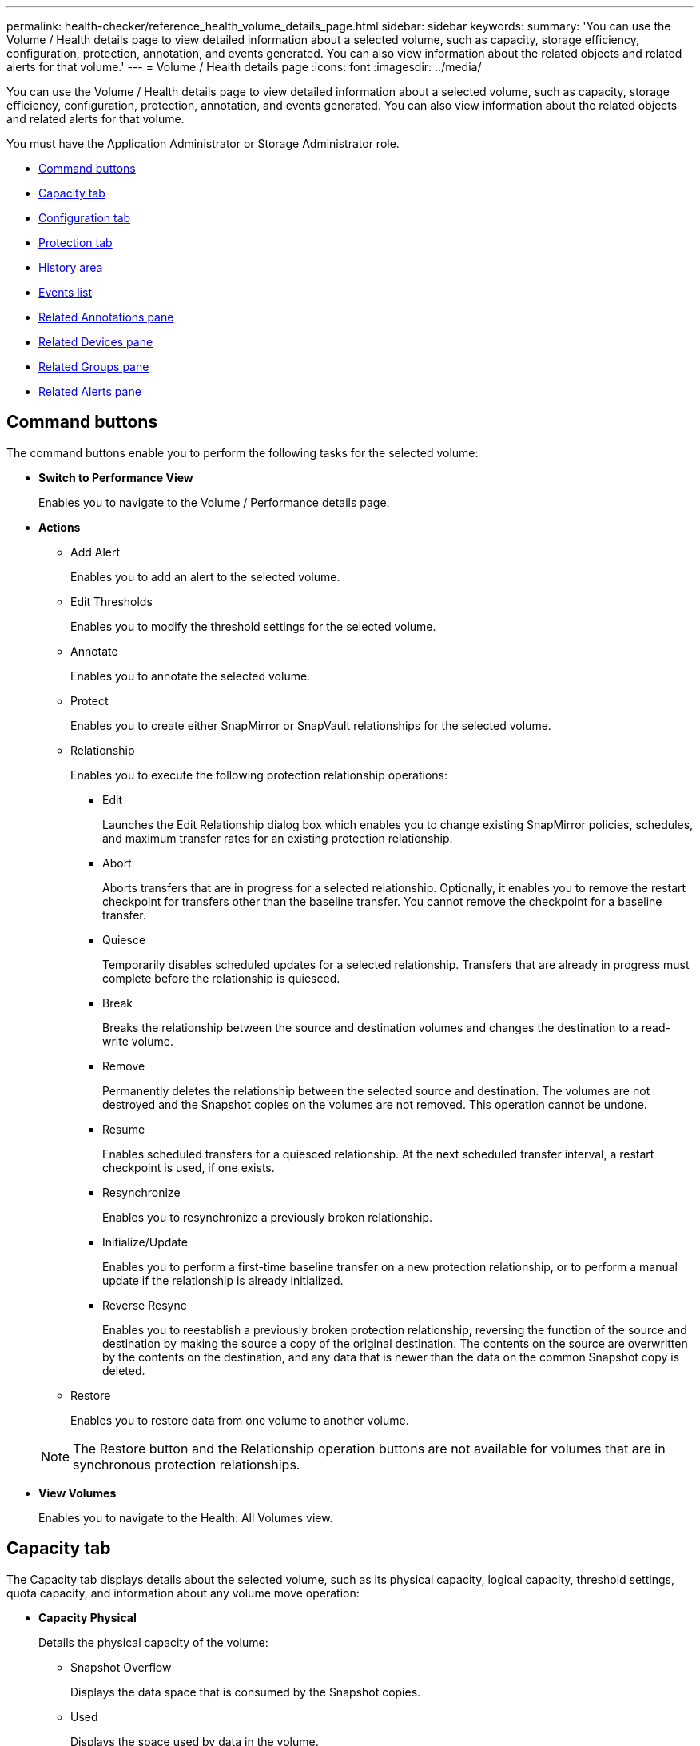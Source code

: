 ---
permalink: health-checker/reference_health_volume_details_page.html
sidebar: sidebar
keywords: 
summary: 'You can use the Volume / Health details page to view detailed information about a selected volume, such as capacity, storage efficiency, configuration, protection, annotation, and events generated. You can also view information about the related objects and related alerts for that volume.'
---
= Volume / Health details page
:icons: font
:imagesdir: ../media/

[.lead]
You can use the Volume / Health details page to view detailed information about a selected volume, such as capacity, storage efficiency, configuration, protection, annotation, and events generated. You can also view information about the related objects and related alerts for that volume.

You must have the Application Administrator or Storage Administrator role.

* <<GUID-089C9EC1-7D18-46DC-9F23-2DA66F6EB777,Command buttons>>
* <<GUID-32B6ED1C-0B27-4C2A-868D-BB8B780158CF,Capacity tab>>
* <<GUID-A435CA83-FC2F-4489-98CB-E25FFA7FA697,Configuration tab>>
* <<GUID-7A514962-CD72-4FAF-980F-331A01ECD5CD,Protection tab>>
* <<GUID-A22106EF-9DC3-47BA-ABEF-638B373CB4BB,History area>>
* <<GUID-DDDDAC4B-0346-4FE9-A140-DB7808DA9155,Events list>>
* <<GUID-B59FCC28-E696-40B9-89B4-508C96378EC6,Related Annotations pane>>
* <<GUID-B88E55CC-8110-4949-88F5-8C6B91952C67,Related Devices pane>>
* <<reference_health_volume_details_page,Related Groups pane>>
* <<GUID-968F0038-8BD6-4A0E-B63E-5D78ECE628A0,Related Alerts pane>>

== Command buttons

The command buttons enable you to perform the following tasks for the selected volume:

* *Switch to Performance View*
+
Enables you to navigate to the Volume / Performance details page.

* *Actions*
 ** Add Alert
+
Enables you to add an alert to the selected volume.

 ** Edit Thresholds
+
Enables you to modify the threshold settings for the selected volume.

 ** Annotate
+
Enables you to annotate the selected volume.

 ** Protect
+
Enables you to create either SnapMirror or SnapVault relationships for the selected volume.

 ** Relationship
+
Enables you to execute the following protection relationship operations:

  *** Edit
+
Launches the Edit Relationship dialog box which enables you to change existing SnapMirror policies, schedules, and maximum transfer rates for an existing protection relationship.

  *** Abort
+
Aborts transfers that are in progress for a selected relationship. Optionally, it enables you to remove the restart checkpoint for transfers other than the baseline transfer. You cannot remove the checkpoint for a baseline transfer.

  *** Quiesce
+
Temporarily disables scheduled updates for a selected relationship. Transfers that are already in progress must complete before the relationship is quiesced.

  *** Break
+
Breaks the relationship between the source and destination volumes and changes the destination to a read-write volume.

  *** Remove
+
Permanently deletes the relationship between the selected source and destination. The volumes are not destroyed and the Snapshot copies on the volumes are not removed. This operation cannot be undone.

  *** Resume
+
Enables scheduled transfers for a quiesced relationship. At the next scheduled transfer interval, a restart checkpoint is used, if one exists.

  *** Resynchronize
+
Enables you to resynchronize a previously broken relationship.

  *** Initialize/Update
+
Enables you to perform a first-time baseline transfer on a new protection relationship, or to perform a manual update if the relationship is already initialized.

  *** Reverse Resync
+
Enables you to reestablish a previously broken protection relationship, reversing the function of the source and destination by making the source a copy of the original destination. The contents on the source are overwritten by the contents on the destination, and any data that is newer than the data on the common Snapshot copy is deleted.

 ** Restore
+
Enables you to restore data from one volume to another volume.

+
[NOTE]
====
The Restore button and the Relationship operation buttons are not available for volumes that are in synchronous protection relationships.
====
* *View Volumes*
+
Enables you to navigate to the Health: All Volumes view.

== Capacity tab

The Capacity tab displays details about the selected volume, such as its physical capacity, logical capacity, threshold settings, quota capacity, and information about any volume move operation:

* *Capacity Physical*
+
Details the physical capacity of the volume:

 ** Snapshot Overflow
+
Displays the data space that is consumed by the Snapshot copies.

 ** Used
+
Displays the space used by data in the volume.

 ** Warning
+
Indicates that the space in the volume is nearly full. If this threshold is breached, the Space Nearly Full event is generated.

 ** Error
+
Indicates that the space in the volume is full. If this threshold is breached, the Space Full event is generated.

 ** Unusable
+
Indicates that the Thin-Provisioned Volume Space At Risk event is generated and that the space in the thinly provisioned volume is at risk because of aggregate capacity issues. The unusable capacity is displayed only for thinly provisioned volumes.

 ** Data graph
+
Displays the total data capacity and the used data capacity of the volume.
+
If autogrow is enabled, the data graph also displays the space available in the aggregate. The data graph displays the effective storage space that can be used by data in the volume, which can be one of the following:

  *** Actual data capacity of the volume for the following conditions:
   **** Autogrow is disabled.
   **** Autogrow-enabled volume has reached the maximum size.
   **** Autogrow-enabled thickly provisioned volume cannot grow further.
  *** Data capacity of the volume after considering the maximum volume size (for thinly provisioned volumes and for thickly provisioned volumes when the aggregate has space for the volume to reach maximum size)
  *** Data capacity of the volume after considering the next possible autogrow size (for thickly provisioned volumes that have an autogrow percentage threshold)

 ** Snapshot copies graph
+
This graph is displayed only when the used Snapshot capacity or the Snapshot reserve is not zero.

+
Both the graphs display the capacity by which the Snapshot capacity exceeds the Snapshot reserve if the used Snapshot capacity exceeds the Snapshot reserve.

* *Capacity Logical*
+
Displays the logical space characteristics of the volume. The logical space indicates the real size of the data that is being stored on disk without applying the savings from using ONTAP storage efficiency technologies.

 ** Logical Space Reporting
+
Displays if the volume has logical space reporting configured. The value can be Enabled, Disabled, or Not applicable. "`Not applicable`" is displayed for volumes on older versions of ONTAP or on volumes that do not support logical space reporting.

 ** Used
+
Displays the amount of logical space that is being used by data in the volume, and the percentage of logical space used based on the total data capacity.

 ** Logical Space Enforcement
+
Displays whether logical space enforcement is configured for thinly provisioned volumes. When set to Enabled, the logical used size of the volume cannot be greater than the currently set physical volume size.

* *Autogrow*
+
Displays whether the volume automatically grows when it is out of space.

* *Space Guarantee*
+
Displays the FlexVol volume setting control when a volume removes free blocks from an aggregate. These blocks are then guaranteed to be available for writes to files in the volume. The space guarantee can be set to one of the following:

 ** None
+
No space guarantee is configured for the volume.

 ** File
+
Full size of sparsely written files (for example, LUNs) is guaranteed.

 ** Volume
+
Full size of the volume is guaranteed.

 ** Partial
+
The FlexCache volume reserves space based on its size. If the FlexCache volume's size is 100 MB or more, the minimum space guarantee is set to 100 MB by default. If the FlexCache volume's size is less than 100 MB, the minimum space guarantee is set to the FlexCache volume's size. If the FlexCache volume's size is grown later, the minimum space guarantee is not incremented.

+
[NOTE]
====
The space guarantee is Partial when the volume is of type Data-Cache.
====

* *Details (Physical)*
+
Displays the physical characteristics of the volume.

* *Total Capacity*
+
Displays the total physical capacity in the volume.

* *Data Capacity*
+
Displays the amount of physical space used by the volume (used capacity) and the amount of physical space that is still available (free capacity) in the volume. These values are also displayed as a percentage of the total physical capacity.
+
When the Thin-Provisioned Volume Space At Risk event is generated for thinly provisioned volumes, the amount of space used by the volume (used capacity) and the amount of space that is available in the volume but cannot be used (unusable capacity) because of aggregate capacity issues is displayed.

* *Snapshot Reserve*
+
Displays the amount of space used by the Snapshot copies (used capacity) and amount of space available for Snapshot copies (free capacity) in the volume. These values are also displayed as a percentage of the total snapshot reserve.
+
When the Thin-Provisioned Volume Space At Risk event is generated for thinly provisioned volumes, the amount of space used by the Snapshot copies (used capacity) and the amount of space that is available in the volume but cannot be used for making Snapshot copies (unusable capacity) because of aggregate capacity issues is displayed.

* *Volume Thresholds*
+
Displays the following volume capacity thresholds:

 ** Nearly Full Threshold
+
Specifies the percentage at which a volume is nearly full.

 ** Full Threshold
+
Specifies the percentage at which a volume is full.

* *Other Details*
 ** Autogrow Max Size
+
Displays the maximum size up to which the volume can automatically grow. The default value is 120% of the volume size on creation. This field is displayed only when autogrow is enabled for the volume.

 ** Qtree Quota Committed Capacity
+
Displays the space reserved in the quotas.

 ** Qtree Quota Overcommitted Capacity
+
Displays the amount of space that can be used before the system generates the Volume Qtree Quota Overcommitted event.

 ** Fractional Reserve
+
Controls the size of the overwrite reserve. By default, the fractional reserve is set to 100, indicating that 100 percent of the required reserved space is reserved so that the objects are fully protected for overwrites. If the fractional reserve is less than 100 percent, the reserved space for all the space-reserved files in that volume is reduced to the fractional reserve percentage.

 ** Snapshot Daily Growth Rate
+
Displays the change (in percentage, or in KB, MB, GB, and so on) that occurs every 24 hours in the Snapshot copies in the selected volume.

 ** Snapshot Days to Full
+
Displays the estimated number of days remaining before the space reserved for the Snapshot copies in the volume reaches the specified threshold.
+
The Snapshot Days to Full field displays a Not Applicable value when the growth rate of the Snapshot copies in the volume is zero or negative, or when there is insufficient data to calculate the growth rate.

 ** Snapshot Autodelete
+
Specifies whether Snapshot copies are automatically deleted to free space when a write to a volume fails because of lack of space in the aggregate.

 ** Snapshot Copies
+
Displays information about the Snapshot copies in the volume.
+
The number of Snapshot copies in the volume is displayed as a link. Clicking the link opens the Snapshot Copies on a Volume dialog box, which displays details of the Snapshot copies.
+
The Snapshot copy count is updated approximately every hour; however, the list of Snapshot copies is updated at the time that you click the icon. This might result in a difference between the Snapshot copy count displayed in the topology and the number of Snapshot copies listed when you click the icon.
* *Volume Move*
+
Displays the status of either the current or the last volume move operation that was performed on the volume, and other details, such as the current phase of the volume move operation which is in progress, source aggregate, destination aggregate, start time, end time, and estimated end time.
+
Also displays the number of volume move operations that are performed on the selected volume. You can view more information about the volume move operations by clicking the *Volume Move History* link.

== Configuration tab

The Configuration tab displays details about the selected volume, such as the export policy, RAID type, capacity and storage efficiency related features of the volume:

* *Overview*
 ** Full Name
+
Displays the full name of the volume.

 ** Aggregates
+
Displays the name of the aggregate on which the volume resides, or the number of aggregates on which the FlexGroup volume resides.

 ** Tiering Policy
+
Displays the tiering policy set for the volume; if the volume is deployed on a FabricPool-enabled aggregate. The policy can be None, Snapshot Only, Backup, Auto, or All.

 ** Storage VM
+
Displays the name of the SVM that contains the volume.

 ** Junction Path
+
Displays the status of the path, which can be active or inactive. The path in the SVM to which the volume is mounted is also displayed. You can click the *History* link to view the most recent five changes to the junction path.

 ** Export Policy
+
Displays the name of the export policy that is created for the volume. You can click the link to view details about the export policies, authentication protocols, and access enabled on the volumes that belong to the SVM.

 ** Style
+
Displays the volume style. The volume style can be FlexVol or FlexGroup.

 ** Type
+
Displays the type of the selected volume. The volume type can be Read-write, Load-sharing, Data-Protection, Data-cache, or Temporary.

 ** RAID Type
+
Displays the RAID type of the selected volume. The RAID type can be RAID0, RAID4, RAID-DP, or RAID-TEC.
+
[NOTE]
====
Multiple RAID types may display for FlexGroup volumes because the constituent volumes for FlexGroups can be on aggregates of different types.
====

 ** SnapLock Type
+
Displays the SnapLock Type of the aggregate that contains the volume.

 ** SnapLock Expiry
+
Displays the expiry date of SnapLock volume.
* *Capacity*
 ** Thin Provisioning
+
Displays whether thin provisioning is configured for the volume.

 ** Autogrow
+
Displays whether the flexible volume grows automatically within an aggregate.

 ** Snapshot Autodelete
+
Specifies whether Snapshot copies are automatically deleted to free space when a write to a volume fails because of lack of space in the aggregate.

 ** Quotas
+
Specifies whether the quotas are enabled for the volume.
* *Efficiency*
 ** Compression
+
Specifies whether compression is enabled or disabled.

 ** Deduplication
+
Specifies whether deduplication is enabled or disabled.

 ** Deduplication Mode
+
Specifies whether the deduplication operation enabled on a volume is a manual, scheduled, or policy-based operation. If the mode is set to Scheduled, the operation schedule is displayed, and if the mode is set to a policy, the policy name is displayed.

 ** Deduplication Type
+
Specifies the type of deduplication operation running on the volume. If the volume is in a SnapVault relationship, the type displayed is SnapVault. For any other volume, the type is displayed as Regular.

 ** Storage Efficiency Policy
+
Specifies the name of the storage efficiency policy that has been assigned through Unified Manager to this volume. This policy can control the compression and deduplication settings.
* *Protection*
 ** Snapshot Copies
+
Specifies whether automatic Snapshot copies are enabled or disabled.

== Protection tab

The Protection tab displays protection details about the selected volume, such as lag information, relationship type, and topology of the relationship.

* *Summary*
+
Displays SnapMirror and SnapVault relationships properties for a selected volume. For any other relationship type, only the Relationship Type property is displayed. If a primary volume is selected, only the Managed and Local Snapshot copy Policy are displayed. Properties displayed for SnapMirror and SnapVault relationships include the following:

 ** Source Volume
+
Displays the name of the selected volume's source if the selected volume is a destination.

 ** Lag Status
+
Displays the update or transfer lag status for a protection relationship. The status can be Error, Warning, or Critical.
+
The lag status is not applicable for synchronous relationships.

 ** Lag Duration
+
Displays the time by which the data on the mirror lags behind the source.

 ** Last Successful Update
+
Displays the date and time of the most recent successful protection update.
+
The last successful update is not applicable for synchronous relationships.

 ** Storage Service Member
+
Displays either Yes or No to indicate whether or not the volume belongs to and is managed by a storage service.

 ** Version Flexible Replication
+
Displays either Yes, Yes with backup option, or None. Yes indicates that SnapMirror replication is possible even if source and destination volumes are running different versions of ONTAP software. Yes with backup option indicates the implementation of SnapMirror protection with the ability to retain multiple versions of backup copies on the destination. None indicates that Version Flexible Replication is not enabled.

 ** Relationship Capability
+
Indicates the ONTAP capabilities available to the protection relationship.

 ** Protection Service
+
Displays the name of the protection service if the relationship is managed by a protection partner application.

 ** Relationship Type
+
Displays any relationship type, including Asynchronous Mirror, Asynchronous Vault, Asynchronous MirrorVault, StrictSync, and Sync.

 ** Relationship State
+
Displays the state of the SnapMirror or SnapVault relationship. The state can be Uninitialized, SnapMirrored, or Broken-Off. If a source volume is selected, the relationship state is not applicable and is not displayed.

 ** Transfer Status
+
Displays the transfer status for the protection relationship. The transfer status can be one of the following:

  *** Aborting
+
SnapMirror transfers are enabled; however, a transfer abort operation that might include removal of the checkpoint is in progress.

  *** Checking
+
The destination volume is undergoing a diagnostic check and no transfer is in progress.

  *** Finalizing
+
SnapMirror transfers are enabled. The volume is currently in the post-transfer phase for incremental SnapVault transfers.

  *** Idle
+
Transfers are enabled and no transfer is in progress.

  *** In-Sync
+
The data in the two volumes in the synchronous relationship are synchronized.

  *** Out-of-Sync
+
The data in the destination volume is not synchronized with the source volume.

  *** Preparing
+
SnapMirror transfers are enabled. The volume is currently in the pre-transfer phase for incremental SnapVault transfers.

  *** Queued
+
SnapMirror transfers are enabled. No transfers are in progress.

  *** Quiesced
+
SnapMirror transfers are disabled. No transfer is in progress.

  *** Quiescing
+
A SnapMirror transfer is in progress. Additional transfers are disabled.

  *** Transferring
+
SnapMirror transfers are enabled and a transfer is in progress.

  *** Transitioning
+
The asynchronous transfer of data from the source to the destination volume is complete, and the transition to synchronous operation has started.

  *** Waiting
+
A SnapMirror transfer has been initiated, but some associated tasks are waiting to be queued.

 ** Max Transfer Rate
+
Displays the maximum transfer rate for the relationship. The maximum transfer rate can be a numerical value in either kilobytes per second (Kbps), Megabytes per second (Mbps), Gigabytes per second (Gbps), or Terabytes per second (Tbps). If No Limit is displayed, the baseline transfer between relationships is unlimited.

 ** SnapMirror Policy
+
Displays the protection policy for the volume. DPDefault indicates the default Asynchronous Mirror protection policy, XDPDefault indicates the default Asynchronous Vault policy, and DPSyncDefault indicates the default Asynchronous MirrorVault policy. StrictSync indicates the default Synchronous Strict protection policy, and Sync indicates the default Synchronous policy. You can click the policy name to view details associated with that policy, including the following information:

  *** Transfer priority
  *** Ignore access time setting
  *** Tries limit
  *** Comments
  *** SnapMirror labels
  *** Retention settings
  *** Actual Snapshot copies
  *** Preserve Snapshot copies
  *** Retention warning threshold
  *** Snapshot copies with no retention settings
In a cascading SnapVault relationship where the source is a data protection (DP) volume, only the rule "`sm_created`" applies.

 ** Update Schedule
+
Displays the SnapMirror schedule assigned to the relationship. Positioning your cursor over the information icon displays the schedule details.

 ** Local Snapshot Policy
+
Displays the Snapshot copy policy for the volume. The policy is Default, None, or any name given to a custom policy.

* *Views*
+
Displays the protection topology of the selected volume. The topology includes graphical representations of all volumes that are related to the selected volume. The selected volume is indicated by a dark gray border, and lines between volumes in the topology indicate the protection relationship type. The direction of the relationships in the topology are displayed from left to right, with the source of each relationship on the left and the destination on the right.
+
Double bold lines specify an Asynchronous Mirror relationship, a single bold line specifies an Asynchronous Vault relationship, double single lines specify an Asynchronous MirrorVault relationship, and a bold line and non-bold line specifies a Synchronous relationship. The table below indicates if the Synchronous relationship is StrictSync or Sync.
+
Right-clicking a volume displays a menu from which you can choose either to protect the volume or restore data to it. Right-clicking a relationship displays a menu from which you can choose to either edit, abort, quiesce, break, remove, or resume a relationship.
+
The menus will not display in the following instances:

 ** If RBAC settings do not allow this action, for example, if you have only operator privileges
 ** If the volume is in a synchronous protection relationship
 ** When the volume ID is unknown, for example, when you have an intercluster relationship and the destination cluster has not yet been discovered
Clicking another volume in the topology selects and displays information for that volume. A question mark (image:../media/hastate_unknown.gif[Icon for HA state – unknown] ) in the upper-left corner of a volume indicates that either the volume is missing or that it has not yet been discovered. It might also indicate that the capacity information is missing. Positioning your cursor over the question mark displays additional information, including suggestions for remedial action.

+
The topology displays information about volume capacity, lag, Snapshot copies, and last successful data transfer if it conforms to one of several common topology templates. If a topology does not conform to one of those templates, information about volume lag and last successful data transfer is displayed in a relationship table under the topology. In that case, the highlighted row in the table indicates the selected volume, and, in the topology view, bold lines with a blue dot indicate the relationship between the selected volume and its source volume.
+
Topology views include the following information:

 ** Capacity
+
Displays the total amount of capacity used by the volume. Positioning your cursor over a volume in the topology displays the current warning and critical threshold settings for that volume in the Current Threshold Settings dialog box. You can also edit the threshold settings by clicking the *Edit Thresholds* link in the Current Threshold Settings dialog box. Clearing the *Capacity* check box hides all capacity information for all volumes in the topology.

 ** Lag
+
Displays the lag duration and the lag status of the incoming protection relationships. Clearing the *Lag* check box hides all lag information for all volumes in the topology. When the *Lag* check box is dimmed, then the lag information for the selected volume is displayed in the relationship table below the topology, as well as the lag information for all related volumes.

 ** Snapshot
+
Displays the number of Snapshot copies available for a volume. Clearing the *Snapshot* check box hides all Snapshot copy information for all volumes in the topology. Clicking a Snapshot copy icon ( image:../media/icon_snapshot_list.gif[Icon for the list of Snapshot copies associated with a volume] ) displays the Snapshot copy list for a volume. The Snapshot copy count displayed next to the icon is updated approximately every hour; however, the list of Snapshot copies is updated at the time that you click the icon. This might result in a difference between the Snapshot copy count displayed in the topology and the number of Snapshot copies listed when you click the icon.

 ** Last Successful Transfer
+
Displays the amount, duration, time, and date of the last successful data transfer. When the *Last Successful Transfer* check box is dimmed, then the last successful transfer information for the selected volume is displayed in the relationship table below the topology, as well as the last successful transfer information for all related volumes.

* *History*
+
Displays in a graph the history of incoming SnapMirror and SnapVault protection relationships for the selected volume. There are three history graphs available: incoming relationship lag duration, incoming relationship transfer duration, and incoming relationship transferred size. History information is displayed only when you select a destination volume. If you select a primary volume, the graphs are empty, and the message `No data found` is displayed.
+
You can select a graph type from the drop-down list at the top of the History pane. You can also view details for a specific time period by selecting either 1 week, 1 month, or 1 year. History graphs can help you identify trends: for example, if large amounts of data are being transferred at the same time of the day or week, or if the lag warning or lag error threshold is consistently being breached, you can take the appropriate action. Additionally, you can click the *Export* button to create a report in CSV format for the chart that you are viewing.
+
Protection history graphs display the following information:

 ** *Relationship Lag Duration*
+
Displays seconds, minutes, or hours on the vertical (y) axis, and displays days, months, or years on the horizontal (x) axis, depending on the selected duration period. The upper value on the y axis indicates the maximum lag duration reached in the duration period shown in the x axis. The horizontal orange line on the graph depicts the lag error threshold, and the horizontal yellow line depicts the lag warning threshold. Positioning your cursor over these lines displays the threshold setting. The horizontal blue line depicts the lag duration. You can view the details for specific points on the graph by positioning your cursor over an area of interest.

 ** *Relationship Transfer Duration*
+
Displays seconds, minutes, or hours on the vertical (y) axis, and displays days, months, or years on the horizontal (x) axis, depending on the selected duration period. The upper value on the y axis indicates the maximum transfer duration reached in the duration period shown in the x axis. You can view the details of specific points on the graph by positioning your cursor over the area of interest.
+
[NOTE]
====
This chart is not available for volumes that are in synchronous protection relationships.
====

 ** *Relationship Transferred Size*
+
Displays bytes, kilobytes, megabytes, and so on, on the vertical (y) axis depending on the transfer size, and displays days, months, or years on the horizontal (x) axis depending on the selected time period. The upper value on the y axis indicates the maximum transfer size reached in the duration period shown in the x axis. You can view the details for specific points on the graph by positioning your cursor over an area of interest.
+
[NOTE]
====
This chart is not available for volumes that are in synchronous protection relationships.
====

== History area

The History area displays graphs that provide information about the capacity and space reservations of the selected volume. Additionally, you can click the *Export* button to create a report in CSV format for the chart that you are viewing.

Graphs might be empty and the message `No data found` displayed when the data or the state of the volume remains unchanged for a period of time.

You can select a graph type from the drop-down list at the top of the History pane. You can also view details for a specific time period by selecting either 1 week, 1 month, or 1 year. History graphs can help you identify trends--for example, if the volume usage is consistently breaching the Nearly Full threshold, you can take the appropriate action.

History graphs display the following information:

* *Volume Capacity Used*
+
Displays the used capacity in the volume and the trend in how volume capacity is used based on the usage history, as line graphs in bytes, kilobytes, megabytes, and so on, on the vertical (y) axis. The time period is displayed on the horizontal (x) axis. You can select a time period of a week, a month, or a year. You can view the details for specific points on the graph by positioning your cursor over a particular area. You can hide or display a line graph by clicking the appropriate legend. For example, when you click the Volume Used Capacity legend, the Volume Used Capacity graph line is hidden.

* *Volume Capacity Used vs Total*
+
Displays the trend in how volume capacity is used based on the usage history, as well as the used capacity, total capacity, and details of the space savings from deduplication and compression, as line graphs, in bytes, kilobytes, megabytes, and so on, on the vertical (y) axis. The time period is displayed on the horizontal (x) axis. You can select a time period of a week, a month, or a year. You can view the details for specific points on the graph by positioning your cursor over a particular area. You can hide or display a line graph by clicking the appropriate legend. For example, when you click the Trend Capacity Used legend, the Trend Capacity Used graph line is hidden.

* *Volume Capacity Used (%)*
+
Displays the used capacity in the volume and the trend in how volume capacity is used based on the usage history, as line graphs, in percentage, on the vertical (y) axis. The time period is displayed on the horizontal (x) axis. You can select a time period of a week, a month, or a year. You can view the details for specific points on the graph by positioning your cursor over a particular area. You can hide or display a line graph by clicking the appropriate legend. For example, when you click the Volume Used Capacity legend, the Volume Used Capacity graph line is hidden.

* *Snapshot Capacity Used (%)*
+
Displays the Snapshot reserve and Snapshot warning threshold as line graphs, and the capacity used by the Snapshot copies as an area graph, in percentage, on the vertical (y) axis. The Snapshot overflow is represented with different colors. The time period is displayed on the horizontal (x) axis. You can select a time period of a week, a month, or a year. You can view the details for specific points on the graph by positioning your cursor over a particular area. You can hide or display a line graph by clicking the appropriate legend. For example, when you click the Snapshot Reserve legend, the Snapshot Reserve graph line is hidden.

== Events list

The Events list displays details about new and acknowledged events:

* *Severity*
+
Displays the severity of the event.

* *Event*
+
Displays the event name.

* *Triggered Time*
+
Displays the time that has elapsed since the event was generated. If the time elapsed exceeds a week, the timestamp when the event was generated is displayed.

== Related Annotations pane

The Related Annotations pane enables you to view annotation details associated with the selected volume. The details include the annotation name and the annotation values that are applied to the volume. You can also remove manual annotations from the Related Annotations pane.

== Related Devices pane

The Related Devices pane enables you to view and navigate to the SVMs, aggregates, qtrees, LUNs, and Snapshot copies that are related to the volume:

* *Storage Virtual Machine*
+
Displays the capacity and the health status of the SVM that contains the selected volume.

* *Aggregate*
+
Displays the capacity and the health status of the aggregate that contains the selected volume. For FlexGroup volumes, the number of aggregates that comprise the FlexGroup is listed.

* *Volumes in the Aggregate*
+
Displays the number and capacity of all the volumes that belong to the parent aggregate of the selected volume. The health status of the volumes is also displayed, based on the highest severity level. For example, if an aggregate contains ten volumes, five of which display the Warning status and the remaining five display the Critical status, then the status displayed is Critical. This component does not appear for FlexGroup volumes.

* *Qtrees*
+
Displays the number of qtrees that the selected volume contains and the capacity of qtrees with quota that the selected volume contains. The capacity of the qtrees with quota is displayed in relation to the volume data capacity. The health status of the qtrees is also displayed, based on the highest severity level. For example, if a volume has ten qtrees, five with Warning status and the remaining five with Critical status, then the status displayed is Critical.

* *NFS Shares*
+
Displays the number and status of the NFS shares associated with the volume.

* *SMB Shares*
+
Displays the number and status of the SMB/CIFS shares.

* *LUNs*
+
Displays the number and total size of all the LUNs in the selected volume. The health status of the LUNs is also displayed, based on the highest severity level.

* *User and Group Quotas*
+
Displays the number and status of the user and user group quotas associated with the volume and its qtrees.

* *FlexClone Volumes*
+
Displays the number and capacity of all the cloned volumes of the selected volume. The number and capacity are displayed only if the selected volume contains any cloned volumes.

* *Parent Volume*
+
Displays the name and capacity of the parent volume of a selected FlexClone volume. The parent volume is displayed only if the selected volume is a FlexClone volume.

== Related Groups pane

The Related Groups pane enables you to view the list of groups associated with the selected volume.

== Related Alerts pane

The Related Alerts pane enables you to view the list of alerts that are created for the selected volume. You can also add an alert by clicking the Add Alert link or edit an existing alert by clicking the alert name.

*Related information*

xref:task_performing_diagnotstic_actions_for_volume_offline_conditions.adoc[Performing diagnostic actions for volume offline conditions]

xref:task_performing_suggested_remedial_actions_for_a_full_volume.adoc[Performing suggested remedial actions for a full volume]
